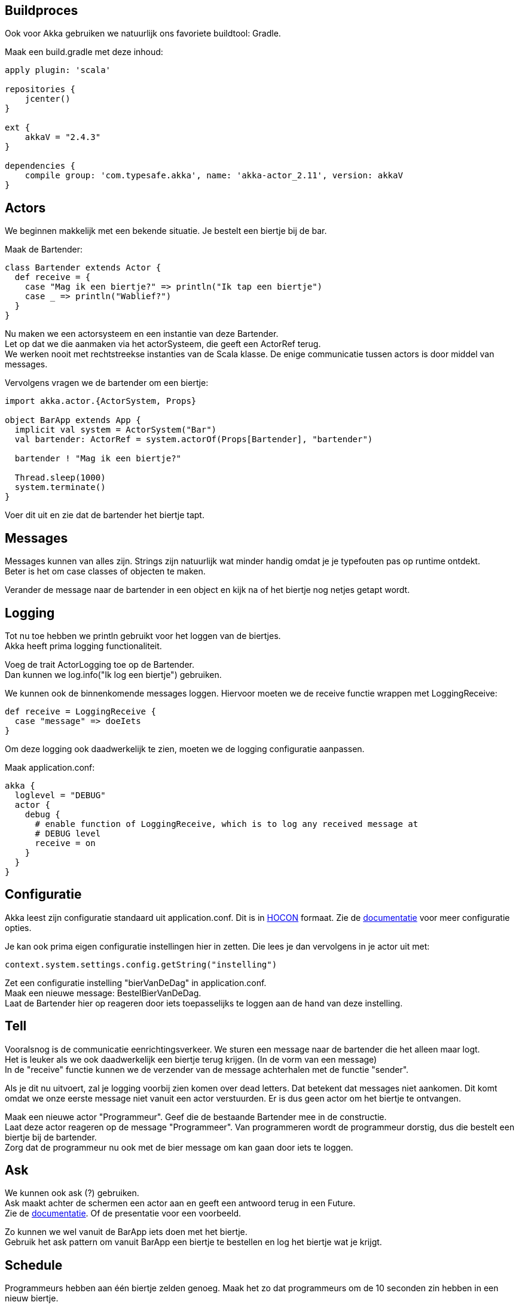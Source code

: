 == Buildproces
Ook voor Akka gebruiken we natuurlijk ons favoriete buildtool: Gradle.

Maak een build.gradle met deze inhoud:

[source,gradle]
----
apply plugin: 'scala'

repositories {
    jcenter()
}

ext {
    akkaV = "2.4.3"
}

dependencies {
    compile group: 'com.typesafe.akka', name: 'akka-actor_2.11', version: akkaV
}
----


== Actors
We beginnen makkelijk met een bekende situatie. Je bestelt een biertje bij de bar.

Maak de Bartender:

[source,scala]
----
class Bartender extends Actor {
  def receive = {
    case "Mag ik een biertje?" => println("Ik tap een biertje")
    case _ => println("Wablief?")
  }
}
----

Nu maken we een actorsysteem en een instantie van deze Bartender. +
Let op dat we die aanmaken via het actorSysteem, die geeft een ActorRef terug. +
We werken nooit met rechtstreekse instanties van de Scala klasse. De enige communicatie tussen actors is door middel van messages.

Vervolgens vragen we de bartender om een biertje:

[source,scala]
----
import akka.actor.{ActorSystem, Props}

object BarApp extends App {
  implicit val system = ActorSystem("Bar")
  val bartender: ActorRef = system.actorOf(Props[Bartender], "bartender")

  bartender ! "Mag ik een biertje?"

  Thread.sleep(1000)
  system.terminate()
}
----

Voer dit uit en zie dat de bartender het biertje tapt.

== Messages
Messages kunnen van alles zijn. Strings zijn natuurlijk wat minder handig omdat je je typefouten pas op runtime ontdekt. +
Beter is het om case classes of objecten te maken.

Verander de message naar de bartender in een object en kijk na of het biertje nog netjes getapt wordt.

== Logging
Tot nu toe hebben we println gebruikt voor het loggen van de biertjes. +
Akka heeft prima logging functionaliteit. +

Voeg de trait ActorLogging toe op de Bartender. +
Dan kunnen we log.info("Ik log een biertje") gebruiken.

We kunnen ook de binnenkomende messages loggen. Hiervoor moeten we de receive functie wrappen met LoggingReceive:
[source,scala]
----
def receive = LoggingReceive {
  case "message" => doeIets
}
----

Om deze logging ook daadwerkelijk te zien, moeten we de logging configuratie aanpassen. +

Maak application.conf:
[source]
----
akka {
  loglevel = "DEBUG"
  actor {
    debug {
      # enable function of LoggingReceive, which is to log any received message at
      # DEBUG level
      receive = on
    }
  }
}
----

== Configuratie
Akka leest zijn configuratie standaard uit application.conf.
Dit is in link:https://github.com/typesafehub/config#using-hocon-the-json-superset[HOCON] formaat.
Zie de link:http://doc.akka.io/docs/akka/current/general/configuration.html#Listing_of_the_Reference_Configuration[documentatie] voor meer configuratie opties.

Je kan ook prima eigen configuratie instellingen hier in zetten. Die lees je dan vervolgens in je actor uit met:
[source,scala]
----
context.system.settings.config.getString("instelling")
----

Zet een configuratie instelling "bierVanDeDag" in application.conf. +
Maak een nieuwe message: BestelBierVanDeDag. +
Laat de Bartender hier op reageren door iets toepasselijks te loggen aan de hand van deze instelling.


== Tell
Vooralsnog is de communicatie eenrichtingsverkeer. We sturen een message naar de bartender die het alleen maar logt. +
Het is leuker als we ook daadwerkelijk een biertje terug krijgen. (In de vorm van een message) +
In de "receive" functie kunnen we de verzender van de message achterhalen met de functie "sender".

Als je dit nu uitvoert, zal je logging voorbij zien komen over dead letters. Dat betekent dat messages niet aankomen.
Dit komt omdat we onze eerste message niet vanuit een actor verstuurden. Er is dus geen actor om het biertje te ontvangen.

Maak een nieuwe actor "Programmeur". Geef die de bestaande Bartender mee in de constructie. +
Laat deze actor reageren op de message "Programmeer". Van programmeren wordt de programmeur dorstig, dus die bestelt een biertje bij de bartender. +
Zorg dat de programmeur nu ook met de bier message om kan gaan door iets te loggen.


== Ask
We kunnen ook ask (?) gebruiken. +
Ask maakt achter de schermen een actor aan en geeft een antwoord terug in een Future. +
Zie de link:http://doc.akka.io/docs/akka/current/scala/actors.html#Send_messages[documentatie]. Of de presentatie voor een voorbeeld.

Zo kunnen we wel vanuit de BarApp iets doen met het biertje. +
Gebruik het ask pattern om vanuit BarApp een biertje te bestellen en log het biertje wat je krijgt.


== Schedule
Programmeurs hebben aan één biertje zelden genoeg. Maak het zo dat programmeurs om de 10 seconden zin hebben in een nieuw biertje.

link:http://doc.akka.io/docs/akka/2.4.3/java/scheduler.html[Scheduler documentatie]






